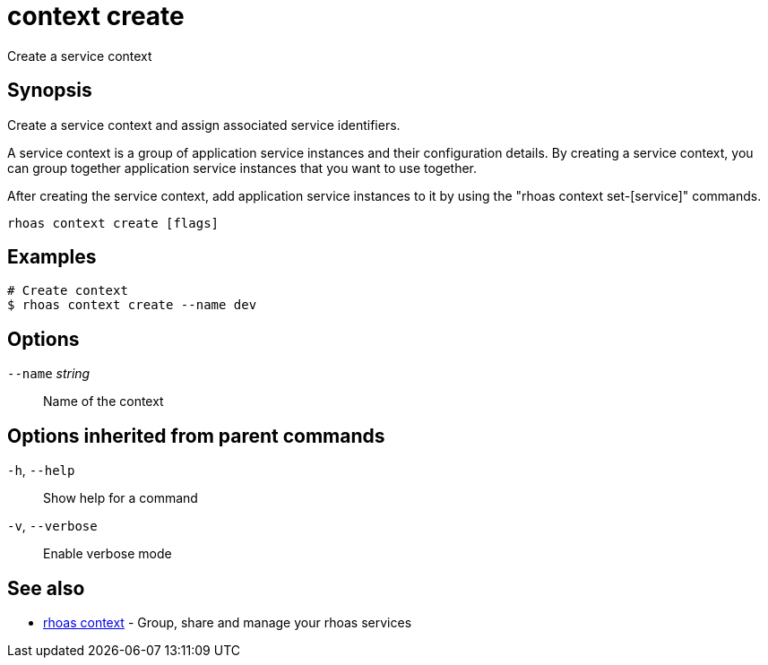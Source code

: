 ifdef::env-github,env-browser[:context: cmd]
[id='ref-context-create_{context}']
= context create

[role="_abstract"]
Create a service context

[discrete]
== Synopsis

Create a service context and assign associated service identifiers.

A service context is a group of application service instances and their configuration details. By creating a service context, you can group together application service instances that you want to use together.

After creating the service context, add application service instances to it by using the "rhoas context set-[service]" commands.


....
rhoas context create [flags]
....

[discrete]
== Examples

....
# Create context
$ rhoas context create --name dev

....

[discrete]
== Options

      `--name` _string_::   Name of the context

[discrete]
== Options inherited from parent commands

  `-h`, `--help`::      Show help for a command
  `-v`, `--verbose`::   Enable verbose mode

[discrete]
== See also


 
* link:{path}#ref-rhoas-context_{context}[rhoas context]	 - Group, share and manage your rhoas services

